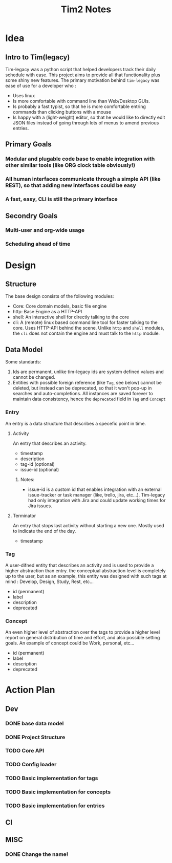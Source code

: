 #+title: Tim2 Notes

* Idea
** Intro to Tim(legacy)
Tim-legacy was a python script that helped developers track their daily schedule with ease. This project aims to provide all that functionality plus some shiny new features.
The primary motivation behind =tim-legacy= was ease of use for a developer who :
+ Uses linux
+ Is more comfortable with command line than Web/Desktop GUIs.
+ Is probably a fast typist, so that he is more comfortable entring commands than clicking buttons with a mouse
+ Is happy with a (light-weight) editor, so that he would like to directly edit JSON files instead of going through lots of menus to amend previous entries.
** Primary Goals
*** Modular and plugable code base to enable integration with other similar tools (like ORG clock table obviously!)
*** All human interfaces communicate through a simple API (like REST), so that adding new interfaces could be easy
*** A fast, easy, CLI is still the primary interface
** Secondry Goals
*** Multi-user and org-wide usage
*** Scheduling ahead of time
* Design
** Structure
The base design consists of the following modules:
+ Core: Core domain models, basic file engine
+ http: Base Engine as a HTTP-API
+ shell: An interactive shell for directly talking to the core
+ cli: A (remote) linux based command line tool for faster talking to the core. Uses HTTP-API behind the scene.
  Unlike =http= and =shell= modules, the =cli= does not contain the engine and must talk to the =http= module.
** Data Model
Some standards:
1. Ids are permanent, unlike tim-legacy ids are system defined values and cannot be changed.
2. Entities with possible foreign reference (like =Tag=, see below) cannot be deleted, but instead can be deprecated, so that it won't pop-up in searches and auto-completions. All instances are saved forever to maintain data consistency, hence the =deprecated= field in =Tag= and =Concept=
*** Entry
An entry is a data structure that describes a specefic point in time.
**** Activity
An entry that describes an activity.
+ timestamp
+ description
+ tag-id (optional)
+ issue-id (optional)
***** Notes:
- issue-id is a custom id that enables integration with an external issue-tracker or task manager (like, trello, jira, etc...). Tim-legacy had only integration with Jira and could update working times for Jira issues.
**** Terminator
An entry that stops last activity without starting a new one. Mostly used to indicate the end of the day.
+ timestamp
*** Tag
A user-difned entity that describes an activity and is used to provide a higher abstraction than entry. the conceptual abstraction level is completely up to the user, but as an example, this entity was designed with such tags at mind : Develop, Design, Study, Rest, etc...
+ id (permanent)
+ label
+ description
+ deprecated
*** Concept
An even higher level of abstraction over the tags to provide a higher level report on general distribution of time and effort, and also possible setting goals. An example of concept could be Work, personal, etc...
+ id (permanent)
+ label
+ description
+ deprecated
* Action Plan
** Dev
*** DONE base data model
CLOSED: [2021-01-01 Fri 18:33]
*** DONE Project Structure
CLOSED: [2021-01-01 Fri 19:43]
*** TODO Core API
*** TODO Config loader
*** TODO Basic implementation for tags
*** TODO Basic implementation for concepts
*** TODO Basic implementation for entries

** CI
** MISC
*** DONE Change the name!
CLOSED: [2021-01-01 Fri 18:25]

